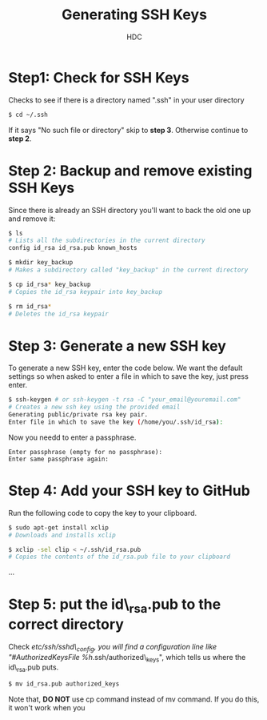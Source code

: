 #+TITLE: Generating SSH Keys
#+AUTHOR: HDC

* Step1: Check for SSH Keys
Checks to see if there is a directory named ".ssh" in your user directory
#+BEGIN_SRC bash
$ cd ~/.ssh
#+END_SRC
If it says "No such file or directory" skip to *step 3*. Otherwise continue to *step 2*.

* Step 2: Backup and remove existing SSH Keys
Since there is already an SSH directory you'll want to back the old one up and remove it:
#+BEGIN_SRC bash
$ ls
# Lists all the subdirectories in the current directory
config id_rsa id_rsa.pub known_hosts

$ mkdir key_backup
# Makes a subdirectory called "key_backup" in the current directory

$ cp id_rsa* key_backup
# Copies the id_rsa keypair into key_backup

$ rm id_rsa*
# Deletes the id_rsa keypair
#+END_SRC

* Step 3: Generate a new SSH key
To generate a new SSH key, enter the code below. We want the default settings so when asked to enter a file in which to save the key, just press enter.
#+BEGIN_SRC bash
$ ssh-keygen # or ssh-keygen -t rsa -C "your_email@youremail.com"
# Creates a new ssh key using the provided email
Generating public/private rsa key pair.
Enter file in which to save the key (/home/you/.ssh/id_rsa):
#+END_SRC
Now you needd to enter a passphrase.
#+BEGIN_EXAMPLE
Enter passphrase (empty for no passphrase):
Enter same passphrase again:
#+END_EXAMPLE

* Step 4: Add your SSH key to GitHub
Run the following code to copy the key to your clipboard.
#+BEGIN_SRC bash
$ sudo apt-get install xclip
# Downloads and installs xclip

$ xclip -sel clip < ~/.ssh/id_rsa.pub
# Copies the contents of the id_rsa.pub file to your clipboard
#+END_SRC

...

* Step 5: put the id\_rsa.pub to the correct directory
Check /etc/ssh/sshd\_config,  you will find a configuration line like "#AuthorizedKeysFile  %h/.ssh/authorized\_keys", which tells us where the id\_rsa.pub puts.
#+BEGIN_SRC bash
$ mv id_rsa.pub authorized_keys
#+END_SRC
Note that, *DO NOT* use cp command instead of mv command. If you do this, it won't work when you
